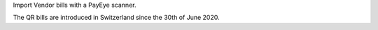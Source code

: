Import Vendor bills with a PayEye scanner.

The QR bills are introduced in Switzerland since the 30th of June 2020.
